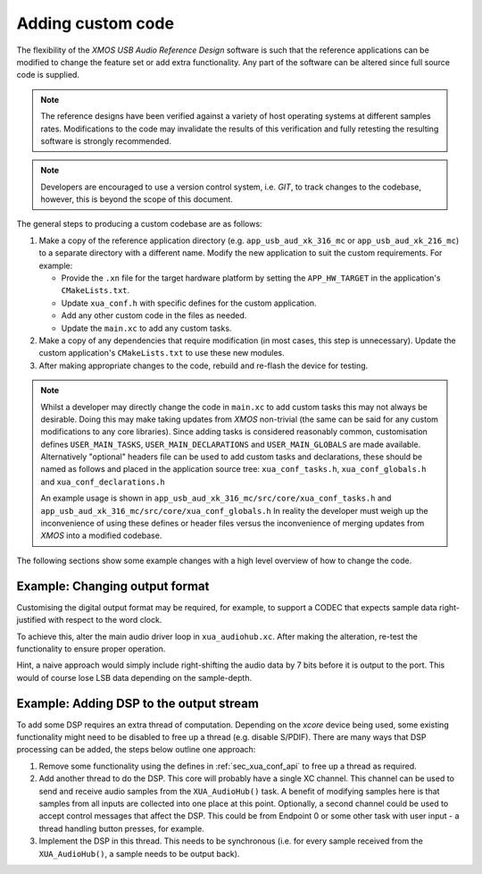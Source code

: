 Adding custom code
==================

The flexibility of the `XMOS USB Audio Reference Design` software is such that the reference applications
can be modified to change the feature set or add extra functionality.
Any part of the software can be altered since full source code is supplied.

.. note::

   The reference designs have been verified against a variety of host operating systems at different samples rates.
   Modifications to the code may invalidate the results of this verification and fully retesting the resulting software is strongly recommended.

.. note::

   Developers are encouraged to use a version control system, i.e. `GIT`, to track changes to the
   codebase, however, this is beyond the scope of this document.

The general steps to producing a custom codebase are as follows:

#. Make a copy of the reference application directory (e.g. ``app_usb_aud_xk_316_mc`` or ``app_usb_aud_xk_216_mc``)
   to a separate directory with a different name. Modify the new application to suit the custom requirements. For example:

   * Provide the ``.xn`` file for the target hardware platform by setting the ``APP_HW_TARGET`` in the application's ``CMakeLists.txt``.
   * Update ``xua_conf.h`` with specific defines for the custom application.
   * Add any other custom code in the files as needed.
   * Update the ``main.xc`` to add any custom tasks.

#. Make a copy of any dependencies that require modification (in most cases, this step is unnecessary).
   Update the custom application's ``CMakeLists.txt`` to use these new modules.

#. After making appropriate changes to the code, rebuild and re-flash the device for testing.

.. note::

    Whilst a developer may directly change the code in ``main.xc`` to add custom tasks this may not always
    be desirable. Doing this may make taking updates from `XMOS` non-trivial (the same can be said for any
    custom modifications to any core libraries). Since adding tasks is considered reasonably common, customisation
    defines ``USER_MAIN_TASKS``, ``USER_MAIN_DECLARATIONS`` and ``USER_MAIN_GLOBALS`` are made
    available. Alternatively "optional" headers file can be used to add custom tasks and declarations,
    these should be named as follows and placed in the application source tree:
    ``xua_conf_tasks.h``, ``xua_conf_globals.h`` and ``xua_conf_declarations.h``

    An example usage is shown in ``app_usb_aud_xk_316_mc/src/core/xua_conf_tasks.h`` and
    ``app_usb_aud_xk_316_mc/src/core/xua_conf_globals.h``
    In reality the developer must weigh up the inconvenience of using these defines or header files
    versus the inconvenience of merging updates from `XMOS` into a modified codebase.

The following sections show some example changes with a high level overview of how to change the code.

Example: Changing output format
-------------------------------

Customising the digital output format may be required, for example, to support a CODEC that expects sample data right-justified with respect to the word clock.

To achieve this, alter the main audio driver loop in ``xua_audiohub.xc``. After making the alteration, re-test the functionality to ensure proper operation.

Hint, a naive approach would simply include right-shifting the audio data by 7 bits before it is output to the port. This
would of course lose LSB data depending on the sample-depth.

Example: Adding DSP to the output stream
----------------------------------------

To add some DSP requires an extra thread of computation. Depending on the `xcore` device being used, some
existing functionality might need to be disabled to free up a thread (e.g. disable S/PDIF).
There are many ways that DSP processing can be added, the steps below outline one approach:

#. Remove some functionality using the defines in :ref:`sec_xua_conf_api` to free up a thread as required.

#. Add another thread to do the DSP. This core will probably have a single XC channel. This channel can be used to send
   and receive audio samples from the ``XUA_AudioHub()`` task. A benefit of modifying samples here is that samples from
   all inputs are collected into one place at this point. Optionally, a second channel could be used to accept control
   messages that affect the DSP. This could be from Endpoint 0 or some other task with user input - a thread handling
   button presses, for example.

#. Implement the DSP in this thread. This needs to be synchronous (i.e. for every sample received from the ``XUA_AudioHub()``,
   a sample needs to be output back).

